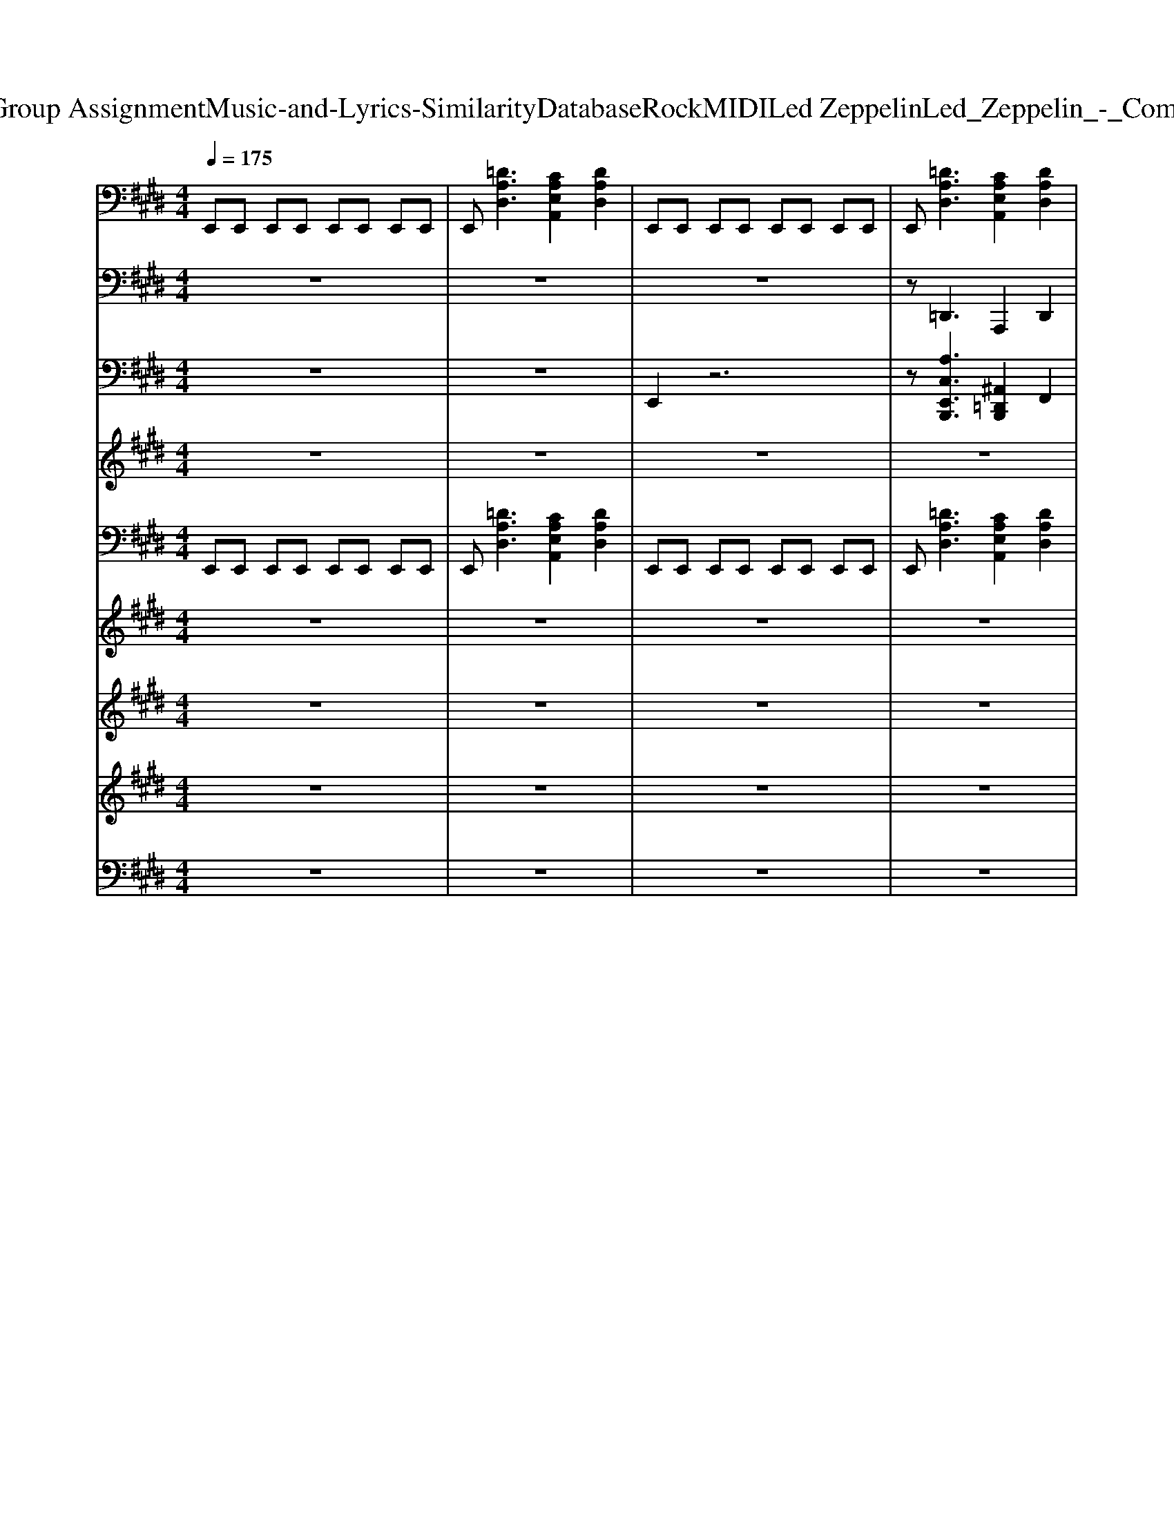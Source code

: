 X: 1
T: from D:\TCD\Text Analytics\Group Assignment\Music-and-Lyrics-Similarity\Database\Rock\MIDI\Led Zeppelin\Led_Zeppelin_-_Communication_Breakdown.mid
M: 4/4
L: 1/8
Q:1/4=175
K:E % 4 sharps
V:1
%%MIDI program 30
E,,E,, E,,E,, E,,E,, E,,E,,| \
E,,[=DA,D,]3 [CA,E,A,,]2 [DA,D,]2| \
E,,E,, E,,E,, E,,E,, E,,E,,| \
E,,[=DA,D,]3 [CA,E,A,,]2 [DA,D,]2|
E,,E,, E,,E,, E,,E,, E,,E,,| \
E,,[=DA,D,]3 [CA,E,A,,]2 [DA,D,]2| \
E,,E,, E,,E,, E,,E,, E,,E,,| \
E,,[=DA,D,]3 [CA,E,A,,]2 [DA,D,]2|
E,,E,, E,,E,, E,,E,, E,,E,,| \
E,,[=DA,D,]3 [CA,E,A,,]2 [DA,D,]2| \
E,,E,, E,,E,, E,,E,, E,,E,,| \
E,,[=DA,D,]3 [CA,E,A,,]2 [DA,D,]2|
E,,E,, E,,E,, E,,E,, E,,E,,| \
E,,[=DA,D,]3 [CA,E,A,,]2 [DA,D,]2| \
E,,E,, E,,E,, E,,E,, E,,E,,| \
E,,[=DA,D,]3 [CA,E,A,,]2 [DA,D,]2|
E,,E,, E,,E,, E,,E,, E,,E,,| \
E,,[=DA,D,]3 [CA,E,A,,]2 [DA,D,]2| \
E,,E,, E,,E,, E,,E,, E,,E,,| \
E,,[=DA,D,]3 [CA,E,A,,]2 [DA,D,]2|
E,,E,, E,,E,, E,,E,, E,,E,,| \
E,,[=DA,D,]3 [CA,E,A,,]2 [DA,D,]2| \
E,,E,, E,,E,, E,,E,, E,,E,,| \
E,,[=DA,D,]3 [CA,E,A,,]2 [DA,D,]A,,|
[E,A,,][E,A,,] [E,A,,][E,-=C,] [E,^C,][E,A,,] [F,A,,][C-=G,-E,-A,,-]| \
[C=G,E,A,,][E,A,,] [F,A,,][E,A,,] [E,A,,][E,A,,] [F,A,,][C-G,-E,-A,,-]| \
[C=G,E,A,,][E,A,,] [F,A,,][E,A,,] [E,A,,][E,A,,] [F,A,,][C-G,-E,-A,,-]| \
[C=G,E,A,,][E,A,,] [F,A,,][E,A,,] [E,A,,][E,A,,] [F,A,,][E,A,,]|
[F,B,,][F,B,,] [G,B,,][F,B,,] [F,B,,][F,B,,] [G,B,,][D-A,-F,-B,,-]| \
[DA,F,B,,][F,B,,] [G,B,,][F,B,,] [F,B,,][F,B,,] [G,B,,][D-A,-F,-B,,-]| \
[DA,F,B,,][F,B,,] [G,B,,][F,B,,] [F,B,,][F,B,,] [G,B,,][D-A,-F,-B,,-]| \
[DA,F,B,,][F,B,,] [G,B,,][F,B,,] [F,B,,][F,B,,] [G,B,,][F,B,,]|
E,,E,, E,,E,, E,,E,, E,,E,,| \
E,,[=DA,D,]3 [CA,E,A,,]2 [DA,D,]2| \
E,,E,, E,,E,, E,,E,, E,,E,,| \
E,,[=DA,D,]3 [CA,E,A,,]2 [DA,D,]2|
E,,E,, E,,E,, E,,E,, E,,E,,| \
E,,[=DA,D,]3 [CA,E,A,,]2 [DA,D,]2| \
E,,E,, E,,E,, E,,E,, E,,E,,| \
E,,[=DA,D,]3 [CA,E,A,,]2 [DA,D,]2|
E,,E,, E,,E,, E,,E,, E,,E,,| \
E,,[=DA,D,]3 [CA,E,A,,]2 [DA,D,]2| \
E,,E,, E,,E,, E,,E,, E,,E,,| \
E,,[=DA,D,]3 [CA,E,A,,]2 [DA,D,]2|
E,,E,, E,,E,, E,,E,, E,,E,,| \
E,,[=DA,D,]3 [CA,E,A,,]2 [DA,D,]2| \
E,,E,, E,,E,, E,,E,, E,,E,,| \
E,,[=DA,D,]3 [CA,E,A,,]2 [DA,D,]2|
E,,E,, E,,E,, E,,E,, E,,E,,| \
E,,[=DA,D,]3 [CA,E,A,,]2 [DA,D,]2| \
E,,E,, E,,E,, E,,E,, E,,E,,| \
E,,[=DA,D,]3 [CA,E,A,,]2 [DA,D,]2|
[E,A,,][E,A,,] [E,A,,][E,-=C,] [E,^C,][E,A,,] [F,A,,][C-=G,-E,-A,,-]| \
[C=G,E,A,,][E,A,,] [F,A,,][E,A,,] [E,A,,][E,A,,] [F,A,,][C-G,-E,-A,,-]| \
[C=G,E,A,,][E,A,,] [F,A,,][E,A,,] [E,A,,][E,A,,] [F,A,,][C-G,-E,-A,,-]| \
[C=G,E,A,,][E,A,,] [F,A,,][E,A,,] [E,A,,][E,A,,] [F,A,,][E,A,,]|
[F,B,,][F,B,,] [G,B,,][F,B,,] [F,B,,][F,B,,] [G,B,,][D-A,-F,-B,,-]| \
[DA,F,B,,][F,B,,] [G,B,,][F,B,,] [F,B,,][F,B,,] [G,B,,][D-A,-F,-B,,-]| \
[DA,F,B,,][F,B,,] [G,B,,][F,B,,] [F,B,,][F,B,,] [G,B,,][D-A,-F,-B,,-]| \
[DA,F,B,,][F,B,,] [G,B,,][F,B,,] [F,B,,][F,B,,] [G,B,,][F,B,,]|
[EB,E,]4 z4| \
z8| \
[GEB,E,][GEB,E,] [GEB,E,][GEB,E,] [GEB,E,][GEB,E,] [GEB,E,][GEB,E,]| \
[GEB,E,][=DA,D,]3 [A,E,A,,]2 [DA,D,]2|
[GEB,E,][GEB,E,] [GEB,E,][GEB,E,] [GEB,E,][GEB,E,] [GEB,E,][GEB,E,]| \
[GEB,E,][=DA,D,]3 [A,E,A,,]2 [DA,D,]2| \
[GEB,E,][GEB,E,] [GEB,E,][GEB,E,] [GEB,E,][GEB,E,] [GEB,E,][GEB,E,]| \
[GEB,E,][=DA,D,]3 [A,E,A,,]2 [DA,D,]2|
[GEB,E,][GEB,E,] [GEB,E,][GEB,E,] [GEB,E,][GEB,E,] [GEB,E,][GEB,E,]| \
[GEB,E,][=DA,D,]3 [A,E,A,,]2 [DA,D,]2| \
[GEB,E,][GEB,E,] [GEB,E,][GEB,E,] [GEB,E,][GEB,E,] [GEB,E,][GEB,E,]| \
[GEB,E,][=DA,D,]3 [A,E,A,,]2 [DA,D,]2|
[GEB,E,][GEB,E,] [GEB,E,][GEB,E,] [GEB,E,][GEB,E,] [GEB,E,][GEB,E,]| \
[GEB,E,][=DA,D,]3 [A,E,A,,]2 [DA,D,]2| \
[GEB,E,][GEB,E,] [GEB,E,][GEB,E,] [GEB,E,][GEB,E,] [GEB,E,][GEB,E,]| \
[GEB,E,][=DA,D,]3 [A,E,A,,]2 [DA,D,]2|
[E,A,,][E,A,,] [E,A,,][E,-=C,] [E,^C,][E,A,,] [F,A,,][C-=G,-E,-A,,-]| \
[C=G,E,A,,][E,A,,] [F,A,,][E,A,,] [E,A,,][E,A,,] [F,A,,][C-G,-E,-A,,-]| \
[C=G,E,A,,][E,A,,] [F,A,,][E,A,,] [E,A,,][E,A,,] [F,A,,][C-G,-E,-A,,-]| \
[C=G,E,A,,][E,A,,] [F,A,,][E,A,,] [E,A,,][E,A,,] [F,A,,][E,A,,]|
[F,B,,][F,B,,] [G,B,,][F,B,,] [F,B,,][F,B,,] [G,B,,][D-A,-F,-B,,-]| \
[DA,F,B,,][F,B,,] [G,B,,][F,B,,] [F,B,,][F,B,,] [G,B,,][D-A,-F,-B,,-]| \
[DA,F,B,,][F,B,,] [G,B,,][F,B,,] [F,B,,][F,B,,] [G,B,,][D-A,-F,-B,,-]| \
[DA,F,B,,][F,B,,] [G,B,,][F,B,,] [F,B,,][F,B,,] [G,B,,][F,B,,]|
E,,E,, E,,E,, E,,E,, E,,E,,| \
E,,[=DA,D,]3 [CA,E,A,,]2 [DA,D,]2| \
E,,E,, E,,E,, E,,E,, E,,E,,| \
E,,[=DA,D,]3 [CA,E,A,,]2 [DA,D,]2|
E,,E,, E,,E,, E,,E,, E,,E,,| \
E,,[=DA,D,]3 [CA,E,A,,]2 [DA,D,]2| \
E,,E,, E,,E,, E,,E,, E,,E,,| \
E,,[=DA,D,]3 [CA,E,A,,]2 [DA,D,]2|
E,,E,, E,,E,, E,,E,, E,,E,,| \
E,,[=DA,D,]3 [CA,E,A,,]2 [DA,D,]2| \
E,,E,, E,,E,, E,,E,, E,,E,,| \
E,,[=DA,D,]3 [CA,E,A,,]2 [DA,D,]2|
E,,E,, E,,E,, E,,E,, E,,E,,| \
E,,[=DA,D,]3 [CA,E,A,,]2 [DA,D,]2| \
E,,E,, E,,E,, E,,E,, E,,E,,| \
E,,[=DA,D,]3 [CA,E,A,,]2 [DA,D,]2|
E,,E,, E,,E,, E,,E,, E,,E,,| \
E,,[=DA,D,]3 [CA,E,A,,]2 [DA,D,]2| \
E,,E,, E,,E,, E,,E,, E,,E,,| \
E,,[=DA,D,]3 [CA,E,A,,]2 [DA,D,]2|
E,,E,, E,,E,, E,,E,, E,,E,,| \
E,,[=DA,D,]3 [CA,E,A,,]2 [DA,D,]2| \
E,,E,, E,,E,, E,,E,, E,,E,,| \
E,,[=DA,D,]3 [CA,E,A,,]2 [DA,D,]2|
E,,E,, E,,E,, E,,E,, E,,E,,| \
E,,[=DA,D,]3 [CA,E,A,,]2 [DA,D,]2| \
E,,E,, E,,E,, E,,E,, E,,E,,| \
E,,[=DA,D,]3 [CA,E,A,,]2 [DA,D,]2|
E,,E,, E,,E,, E,,E,, E,,E,,| \
E,,[=DA,D,]3 [CA,E,A,,]2 [DA,D,]2| \
E,,E,, E,,E,, E,,E,, E,,E,,| \
E,,[=DA,D,]3 [CA,E,A,,]2 [DA,D,]2|
V:2
%%MIDI program 33
z8| \
z8| \
z8| \
z=D,,3 A,,,2 D,,2|
E,,E,, E,,E,, E,,E,, E,,E,,| \
E,,2<=D,,2 A,,,2 D,,2| \
E,,E,, E,,E,, E,,E,, E,,E,,| \
E,,2<=D,,2 A,,,2 D,,2|
E,,E,, E,,E,, E,,E,, E,,E,,| \
E,,2<=D,,2 A,,,2 D,,2| \
E,,E,, E,,E,, E,,E,, E,,E,,| \
E,,2<=D,,2 A,,,2 D,,2|
E,,E,, E,,E,, E,,E,, E,,E,,| \
E,,2<=D,,2 A,,,2 D,,2| \
E,,E,, E,,E,, E,,E,, E,,E,,| \
E,,2<=D,,2 A,,,2 D,,2|
E,,E,, E,,E,, E,,E,, E,,E,,| \
E,,2<=D,,2 A,,,2 D,,2| \
E,,E,, E,,E,, E,,E,, E,,E,,| \
E,,2<=D,,2 A,,,2 D,,2|
E,,E,, E,,E,, E,,E,, E,,E,,| \
E,,2<=D,,2 A,,,2 D,,2| \
E,,E,, E,,E,, E,,E,, E,,E,,| \
E,,2<=D,,2 A,,,2 D,,2|
A,,,A,,, A,,,=C,, ^C,,E,, F,,A,,-| \
A,,A,, A,,A,, F,,E,, C,,A,,,-| \
A,,,A,,, A,,,=C,, ^C,,E,, F,,A,,-| \
A,,F,,2E,,2C,, B,,,A,,,|
B,,,B,,, B,,,B,,, B,,A,, F,,B,,,-| \
B,,,E,,2=F,,2^F,, A,,B,,-| \
B,,A,,2F,,2D,, E,,B,,,-| \
B,,,B,,, B,,,2 B,,,2 B,,,2|
E,,E,, E,,E,, E,,E,, E,,E,,| \
E,,2<=D,,2 A,,,2 D,,2| \
E,,E,, E,,E,, E,,E,, E,,E,,| \
E,,2<=D,,2 A,,,2 D,,2|
E,,E,, E,,E,, E,,E,, E,,E,,| \
E,,2<=D,,2 A,,,2 D,,2| \
E,,E,, E,,E,, E,,E,, E,,E,,| \
E,,2<=D,,2 A,,,2 D,,2|
E,,E,, E,,E,, E,,E,, E,,E,,| \
E,,2<=D,,2 A,,,2 D,,2| \
E,,E,, E,,E,, E,,E,, E,,E,,| \
E,,2<=D,,2 A,,,2 D,,2|
E,,E,, E,,E,, E,,E,, E,,E,,| \
E,,2<=D,,2 A,,,2 D,,2| \
E,,E,, E,,E,, E,,E,, E,,E,,| \
E,,2<=D,,2 A,,,2 D,,2|
E,,E,, E,,E,, E,,E,, E,,E,,| \
E,,2<=D,,2 A,,,2 D,,2| \
E,,E,, E,,E,, E,,E,, E,,E,,| \
E,,2<=D,,2 A,,,2 D,,2|
A,,,A,,, A,,,=C,, ^C,,E,, F,,A,,-| \
A,,A,, A,,A,, F,,E,, C,,A,,,-| \
A,,,A,,, A,,,=C,, ^C,,E,, F,,A,,-| \
A,,=G,,2F,,2E,,2C,,|
B,,,2<B,,2 B,,A,, F,,B,,,-| \
B,,,B,,,2D,,2F,, A,,B,,-| \
B,,A,,2F,,2E,, =D,,B,,,-| \
B,,,B,,, B,,,B,,, B,,,2 B,,,2|
E,,4 z4| \
z8| \
E,,E,, E,,E,, E,,E,, E,,E,,| \
E,,2<=D,,2 A,,,2 A,,,2|
E,,E,, E,,E,, E,,E,, E,,E,,| \
E,,2<=D,,2 A,,,2 D,,2| \
E,,E,, E,,E,, E,,E,, E,,E,,| \
E,,2<=D,,2 A,,,2 D,,2|
E,,E,, E,,E,, E,,E,, E,,E,,| \
E,,2<=D,,2 A,,,2 D,,2| \
E,,E,, E,,E,, E,,E,, E,,E,,| \
E,,2<=D,,2 A,,,2 D,,2|
E,,E,, E,,E,, E,,E,, E,,E,,| \
E,,2<=D,,2 A,,,2 D,,2| \
E,,E,, E,,E,, E,,E,, E,,E,,| \
E,,2<=D,,2 A,,,2 A,,2|
A,,,A,,, A,,,=C,, ^C,,E,,2A,,-| \
A,,=G,,2F,,2E,,2=D,,-| \
=D,,C,,2B,,,2A,,,2F,,,-| \
F,,,=G,,,2^G,,,2A,,, A,,,A,,,|
B,,,B,,, B,,,B,,, B,,A,,2F,-| \
F,F,2E,2D, B,,A,,-| \
A,,F,,2E,,2=D,,2^D,,-| \
D,,B,,,4-B,,, B,,,2|
E,,E,, E,,E,, E,,E,, E,,E,,| \
E,,2<=D,,2 A,,,2 D,,2| \
E,,E,, E,,E,, E,,E,, E,,E,,| \
E,,2<=D,,2 A,,,2 D,,2|
E,,E,, E,,E,, E,,E,, E,,E,,| \
E,,2<=D,,2 A,,,2 D,,2| \
E,,E,, E,,E,, E,,E,, E,,E,,| \
E,,2<=D,,2 A,,,2 D,,2|
E,,E,, E,,E,, E,,E,, E,,E,,| \
E,,2<=D,,2 A,,,2 D,,2| \
E,,E,, E,,E,, E,,E,, E,,E,,| \
E,,2<=D,,2 A,,,2 D,,2|
E,,E,, E,,E,, E,,E,, E,,E,,| \
E,,2<=D,,2 A,,,2 D,,2| \
E,,E,, E,,E,, E,,E,, E,,E,,| \
E,,2<=D,,2 A,,,2 D,,2|
E,,E,, E,,E,, E,,E,, E,,E,,| \
E,,2<=D,,2 A,,,2 D,,2| \
E,,E,, E,,E,, E,,E,, E,,E,,| \
E,,2<=D,,2 A,,,2 D,,2|
E,,E,, E,,E,, E,,E,, E,,E,,| \
E,,2<=D,,2 A,,,2 D,,2| \
E,,E,, E,,E,, E,,E,, E,,E,,| \
E,,2<=D,,2 A,,,2 D,,2|
E,,E,, E,,E,, E,,E,, E,,E,,| \
E,,2<=D,,2 A,,,2 D,,2| \
E,,E,, E,,E,, E,,E,, E,,E,,| \
E,,2<=D,,2 A,,,2 D,,2|
E,,E,, E,,E,, E,,E,, E,,E,,| \
E,,2<=D,,2 A,,,2 D,,2| \
E,,E,, E,,E,, E,,E,, E,,E,,| \
E,,2<=D,,2 A,,,2 D,,2|
V:3
%%MIDI channel 10
z8| \
z8| \
E,,2 z6| \
z[A,C,E,,B,,,]3 [^A,,=D,,B,,,]2 F,,2|
=D,,2 z6| \
z[A,C,E,,B,,,]3 [^A,,=D,,B,,,]2 F,,2| \
=D,,2 z6| \
z[A,C,E,,B,,,]3 [^A,,=D,,B,,,]2 [F,,D,,]2|
[C,B,,,]2 [F,,E,,]B,,, [F,,B,,,]B,,, [F,,E,,]B,,,| \
[F,,E,,][C,B,,,] zB,,, [C,B,,,]z [F,,E,,B,,,]z| \
[F,,B,,,]2 [F,,E,,]B,,, [F,,B,,,]B,,, [F,,E,,]B,,,| \
[F,,E,,][C,B,,,] zB,,, [C,B,,,]z [F,,E,,B,,,]z|
[F,,B,,,]2 [F,,E,,]B,,, [F,,B,,,]B,,, [F,,E,,]B,,,| \
[F,,E,,][C,B,,,] zB,,, [C,B,,,]z [F,,E,,B,,,]z| \
[F,,B,,,]2 [F,,E,,]B,,, [F,,B,,,]B,,, [F,,E,,]B,,,| \
[F,,E,,][C,B,,,] zB,,, [C,B,,,]z [F,,E,,B,,,]z|
[F,,B,,,]2 [F,,E,,]B,,, [F,,B,,,]B,,, [F,,E,,]B,,,| \
[F,,E,,][C,B,,,] zB,,, [C,B,,,]z [F,,E,,B,,,]z| \
[F,,B,,,]2 [F,,E,,]B,,, [F,,B,,,]B,,, [F,,E,,]B,,,| \
[F,,E,,][C,B,,,] zB,,, [C,B,,,]z [F,,E,,B,,,]z|
[F,,B,,,]2 [F,,E,,]B,,, [F,,B,,,]B,,, [F,,E,,]B,,,| \
[F,,E,,][C,B,,,] zB,,, [C,B,,,]z [F,,E,,B,,,]z| \
[F,,B,,,]2 [F,,E,,]B,,, [F,,B,,,]B,,, [F,,E,,]B,,,| \
[F,,E,,][C,B,,,] zB,,, [C,B,,,]z [F,,E,,B,,,]z|
[F,,B,,,]B,,, [F,,E,,]B,,, [F,,B,,,]B,,, [F,,E,,][A,C,B,,,]| \
B,,,B,,, [F,,E,,]B,,, [F,,B,,,]B,,, [F,,E,,][A,C,B,,,]| \
B,,,B,,, [F,,E,,]B,,, [F,,B,,,]B,,, [F,,E,,][A,C,B,,,]| \
zB,,, [F,,E,,]B,,, [F,,B,,,]=D,,/2E,,/2 E,,B,,,|
[A,C,B,,,]B,,, [F,,E,,]B,,, [F,,B,,,]B,,, [F,,E,,][A,C,B,,,]| \
B,,,B,,, [F,,E,,]B,,, [F,,B,,,]B,,, [F,,E,,][A,C,B,,,]| \
B,,,B,,, [F,,E,,]B,,, [F,,B,,,]B,,, [F,,E,,][A,C,B,,,]| \
zB,,, [F,,E,,]B,,, [A,,F,,]B,,/2B,,/2 B,,B,,,|
[F,,E,,B,,,]z6z| \
z[A,C,=D,,B,,,] z2 [^A,,E,,B,,,]z F,,z| \
E,,z6z| \
z[A,C,E,,B,,,] z2 [B,E,,B,,,]z E,,z|
[A,C,B,,,]B,,, [F,,E,,]B,,, [F,,B,,,]B,,, [F,,E,,]B,,,| \
[F,,E,,][A,B,,,] zB,,, [C,B,,,]z [F,,=D,,B,,,]z| \
[F,,B,,,]B,,, [F,,E,,]B,,, [F,,B,,,]B,,, [F,,E,,]B,,,| \
[F,,E,,][A,B,,,] zB,,, [C,B,,,]z [F,,=D,,B,,,]z|
[F,,B,,,]B,,, [F,,E,,]B,,, [F,,B,,,]B,,, [F,,E,,]B,,,| \
[F,,E,,][A,B,,,] zB,,, [A,B,,,]z [F,,=D,,B,,,]z| \
[F,,B,,,]B,,, [F,,E,,]B,,, [F,,B,,,]B,,, [F,,E,,]B,,,| \
[F,,E,,][C,B,,,] zB,,, [A,B,,,]z [F,,=D,,B,,,]z|
[F,,B,,,]B,,, [F,,E,,]B,,, [F,,B,,,]B,,, [F,,E,,]B,,,| \
[F,,E,,][C,B,,,] zB,,, [C,B,,,]z [F,,=D,,B,,,]z| \
[F,,B,,,]B,,, [F,,E,,]B,,, [F,,B,,,]B,,, [F,,E,,]B,,,| \
[F,,E,,][A,B,,,] zB,,, [C,B,,,]z [F,,=D,,B,,,]z|
[F,,B,,,]B,,, [F,,E,,]B,,, [F,,B,,,]B,,, [F,,E,,]B,,,| \
[F,,E,,][A,B,,,] zB,,, [C,B,,,]z [F,,=D,,B,,,]z| \
[F,,B,,,]B,,, [F,,E,,]B,,, [F,,B,,,]B,,, [F,,E,,]B,,,| \
[F,,E,,][A,B,,,] zB,,, [C,B,,,]z [F,,=D,,B,,,]z|
[C,B,,,][A,B,,,] [A,=D,,][A,B,,,] [C,B,,,][A,B,,,] [A,D,,][C,B,,,]| \
z[A,B,,,] [A,=D,,][A,B,,,] [C,B,,,][A,B,,,] [A,D,,][C,B,,,]| \
z[A,B,,,] [A,=D,,][A,B,,,] [C,B,,,][A,B,,,] [A,D,,][C,B,,,]| \
z[A,B,,,] [A,=D,,][A,B,,,] [C,B,,,][A,B,,,] [A,D,,][C,B,,,]|
z[A,B,,,] [A,=D,,][A,B,,,] [C,B,,,][A,B,,,] [A,D,,][C,B,,,]| \
z[A,B,,,] [A,=D,,][A,B,,,] [C,B,,,][A,B,,,] [A,D,,][C,B,,,]| \
z[A,B,,,] [A,=D,,][A,B,,,] [C,B,,,][A,B,,,] [A,D,,][C,B,,,]| \
A,[A,B,,,] [A,-E,,]/2A,/2[C,-=D,,]/2[C,D,,]/2 [B,-^D,-=D,,]/2[B,^D,]/2=D,,/2D,,/2 D,,B,,,|
[E,,=D,,B,,,]z6z| \
z6 E,,z| \
[A,C,B,,,]B,,, [F,,E,,]B,,, [F,,B,,,]B,,, [F,,E,,]B,,,| \
[F,,E,,][A,B,,,] zB,,, [C,B,,,]z [F,,=D,,B,,,]z|
[F,,B,,,]B,,, [F,,E,,]B,,, [F,,B,,,]B,,, [F,,E,,]B,,,| \
[F,,E,,][A,B,,,] zB,,, [C,B,,,]z [F,,=D,,B,,,]z| \
[A,C,B,,,]B,,, [F,,E,,]B,,, [F,,B,,,]B,,, [F,,E,,]B,,,| \
[F,,E,,][A,B,,,] zB,,, [C,B,,,]z [F,,=D,,B,,,]z|
[F,,B,,,]B,,, [F,,E,,]B,,, [F,,B,,,]B,,, [F,,E,,]B,,,| \
[F,,E,,][A,B,,,] zB,,, [C,B,,,]z [F,,=D,,B,,,]z| \
[A,C,B,,,]B,,, [F,,E,,]B,,, [F,,B,,,]B,,, [F,,E,,]B,,,| \
[F,,E,,][A,B,,,] zB,,, [C,B,,,]z [F,,=D,,B,,,]z|
[F,,B,,,]B,,, [F,,E,,]B,,, [F,,B,,,]B,,, [F,,E,,]B,,,| \
[F,,E,,][A,B,,,] zB,,, [C,B,,,]z [F,,=D,,B,,,]z| \
[F,,B,,,]B,,, [F,,E,,]B,,, [F,,B,,,]B,,, [F,,E,,]B,,,| \
[F,,E,,][A,B,,,] zB,,, [C,B,,,]z [F,,=D,,B,,,]z|
[A,B,,,]B,,, [F,,E,,]B,,, [F,,B,,,]B,,, [F,,E,,][C,B,,,]| \
zB,,, [F,,E,,]B,,, [F,,B,,,]B,,, [F,,E,,][A,B,,,]| \
zB,,, [F,,E,,]B,,, [F,,B,,,]B,,, [F,,E,,][A,B,,,]| \
zB,,, [F,,E,,]B,,, [F,,E,,B,,,]=D,,/2D,,/2 [F,,D,,]B,,,|
[A,B,,,]B,,, [A,E,,]B,,, [A,B,,,]B,,, [A,E,,][C,B,,,]| \
zB,,, [A,E,,]B,,, [A,B,,,]B,,, [A,E,,][C,B,,,]| \
zB,,, [A,E,,]B,,, [A,B,,,]B,,, [A,E,,][C,B,,,]| \
zB,,, [F,,E,,]=D,,/2D,,/2 D,,D,,/2D,,/2 D,,/2zE,,/2|
[E,,B,,,]/2z6z3/2| \
z[A,E,,B,,,]3 [^A,,=D,,B,,,]2 F,,2| \
[E,,B,,,]2 z6| \
z[A,E,,B,,,]3 [^A,,=D,,B,,,]2 [F,,D,,]2|
[A,C,B,,,]B,,, [F,,E,,]B,,, [F,,B,,,]B,,, [F,,E,,]B,,,| \
[F,,E,,][A,B,,,] zB,,, [C,B,,,]z [F,,=D,,B,,,]z| \
[F,,B,,,]B,,, [F,,E,,]B,,, [F,,B,,,]B,,, [F,,E,,]B,,,| \
[F,,E,,][A,B,,,] zB,,, [C,B,,,]z [F,,=D,,B,,,]z|
[A,C,B,,,]B,,, [F,,E,,]B,,, [F,,B,,,]B,,, [F,,E,,]B,,,| \
[F,,E,,][A,B,,,] zB,,, [C,B,,,]z [F,,=D,,B,,,]z| \
[F,,B,,,]B,,, [F,,E,,]B,,, [F,,B,,,]B,,, [F,,E,,]B,,,| \
[F,,E,,][A,B,,,] zB,,, [C,B,,,]z [F,,=D,,B,,,]z|
[A,C,B,,,]B,,, [F,,E,,]B,,, [F,,B,,,]B,,, [F,,E,,]B,,,| \
[F,,E,,][A,B,,,] zB,,, [C,B,,,]z [F,,=D,,B,,,]z| \
[F,,B,,,]B,,, [F,,E,,]B,,, [F,,B,,,]B,,, [F,,E,,]B,,,| \
[F,,E,,][A,B,,,] zB,,, [C,B,,,]z [F,,=D,,B,,,]z|
[A,C,B,,,]B,,, [F,,E,,]B,,, [F,,B,,,]B,,, [F,,E,,]B,,,| \
[F,,E,,][A,B,,,] zB,,, [C,B,,,]z [F,,=D,,B,,,]z| \
[F,,B,,,]B,,, [F,,E,,]B,,, [F,,B,,,]B,,, [F,,E,,]B,,,| \
[F,,E,,][A,B,,,] zB,,, [C,B,,,]z [F,,=D,,B,,,]z|
[A,C,B,,,]B,,, [F,,E,,]B,,, [F,,B,,,]B,,, [F,,E,,]B,,,| \
[F,,E,,][A,B,,,] zB,,, [C,B,,,]z [F,,=D,,B,,,]z| \
[F,,B,,,]B,,, [F,,E,,]B,,, [F,,B,,,]B,,, [F,,E,,]B,,,| \
[F,,E,,][A,B,,,] zB,,, [C,B,,,]z [F,,=D,,B,,,]z|
[A,C,B,,,]B,,, [F,,E,,]B,,, [F,,B,,,]B,,, [F,,E,,]B,,,| \
[F,,E,,][A,B,,,] zB,,, [C,B,,,]z [F,,=D,,B,,,]z| \
[F,,B,,,]B,,, [F,,E,,]B,,, [F,,B,,,]B,,, [F,,E,,]B,,,| \
[F,,E,,][A,B,,,] zB,,, [C,B,,,]z [F,,=D,,B,,,]z|
[A,C,B,,,]B,,, [F,,E,,]B,,, [F,,B,,,]B,,, [F,,E,,]B,,,| \
[F,,E,,][A,B,,,] zB,,, [C,B,,,]z [F,,=D,,B,,,]z| \
[F,,B,,,]B,,, [F,,E,,]B,,, [F,,B,,,]B,,, [F,,E,,]B,,,| \
[F,,E,,][A,B,,,] zB,,, [C,B,,,]z [F,,=D,,B,,,]
V:4
%%MIDI program 61
z8| \
z8| \
z8| \
z8|
z8| \
z8| \
z8| \
z8|
b8| \
a=g3 z2 e'2| \
 (3e'2=d'2b2 a=g3| \
z8|
b8| \
a=g3 z2 =d2| \
 (3e'2e'2=d'2 ba3| \
z8|
zb ^a2 a2 aa| \
^a=a2a2a aa| \
e/2e/2z/2g3/2e ee3| \
z6 ze|
e'3e' =d'b3-| \
ba3 za aa| \
aa a2<a2 a2| \
z8|
z3b bb2=d'-| \
=d'b2a2b3| \
z3b bb b=d'-| \
=d'b2z4z|
z3b bb bf'-| \
f'e'2=d'2b3| \
z4 aa a[a-a-]| \
[a-a-a-]8|
[aaaa]8| \
z8| \
z8| \
z8|
b8-| \
bb2z3 bb| \
 (3b2b2^a2 =af af| \
b2 z6|
z2 e'3=d'3| \
ba2z2a aa| \
ba ag2<b2b| \
e=d z6|
z3a ag b2-| \
b2 b2 b2 b2| \
ba4-a =g2| \
z8|
z2 =d'2 d'b ^a=a| \
a2 aa =g2 z2| \
a=g a2 a2 ab-| \
be2z4z|
z3a bb2=d'-| \
=d'b2a2b3| \
z3a bb b=d'-| \
=d'4 z4|
z3b bb bf'-| \
f'e'2=d'2b3| \
z4 bb bb-| \
b8-|
[b-b-]8| \
[bb]6 zb/2z/2| \
b/2z6z3/2| \
z8|
z8| \
z8| \
z8| \
z8|
z8| \
z8| \
z8| \
z8|
z8| \
z8| \
z8| \
z8|
z2 b2 bb2=d'-| \
=d'b2a2b3| \
z3b bb b=d'-| \
=d'4 z4|
z2 b2 bb bf'-| \
f'f'2=d'2b3| \
z3b bb bz| \
f'8|
f'8-| \
f'8-| \
f'8-| \
f'4 a2 z2|
z8| \
z8| \
z3e ee eb-| \
b2 z6|
z8| \
z8| \
z4 e2<b'2| \
e3z4z|
z8| \
z8| \
z3e ee eg| \
fe2z4z|
z8| \
z8| \
z3E EE EG| \
E2 zE EE EG-|
Gz6z| \
z8| \
z3E EE EG| \
FE2z4z|
z8| \
z8| \
z3E EE EG| \
FE2z4z|
z8| \
z8| \
z3E EE EG| \
FE2
V:5
%%MIDI program 29
E,,E,, E,,E,, E,,E,, E,,E,,| \
E,,[=DA,D,]3 [CA,E,A,,]2 [DA,D,]2| \
E,,E,, E,,E,, E,,E,, E,,E,,| \
E,,[=DA,D,]3 [CA,E,A,,]2 [DA,D,]2|
E,,E,, E,,E,, E,,E,, E,,E,,| \
E,,[=DA,D,]3 [CA,E,A,,]2 [DA,D,]2| \
E,,E,, E,,E,, E,,E,, E,,E,,| \
E,,[=DA,D,]3 [CA,E,A,,]2 [DA,D,]2|
E,,E,, E,,E,, E,,E,, E,,E,,| \
E,,[=DA,D,]3 [CA,E,A,,]2 [DA,D,]2| \
E,,E,, E,,E,, E,,E,, E,,E,,| \
E,,[=DA,D,]3 [CA,E,A,,]2 [DA,D,]2|
E,,E,, E,,E,, E,,E,, E,,E,,| \
E,,[=DA,D,]3 [CA,E,A,,]2 [DA,D,]2| \
E,,E,, E,,E,, E,,E,, E,,E,,| \
E,,[=DA,D,]3 [CA,E,A,,]2 [DA,D,]2|
E,,E,, E,,E,, E,,E,, E,,E,,| \
E,,[=DA,D,]3 [CA,E,A,,]2 [DA,D,]2| \
E,,E,, E,,E,, E,,E,, E,,E,,| \
E,,[=DA,D,]3 [CA,E,A,,]2 [DA,D,]2|
E,,E,, E,,E,, E,,E,, E,,E,,| \
E,,[=DA,D,]3 [CA,E,A,,]2 [DA,D,]2| \
E,,E,, E,,E,, E,,E,, E,,E,,| \
E,,[=DA,D,]3 [CA,E,A,,]2 [DA,D,]2|
[E,A,,][E,A,,] [E,A,,][E,-=C,] [E,^C,][E,A,,] [F,A,,][C-=G,-E,-A,,-]| \
[C=G,E,A,,][E,A,,] [F,A,,][E,A,,] [E,A,,][E,A,,] [F,A,,][C-G,-E,-A,,-]| \
[C=G,E,A,,][E,A,,] [F,A,,][E,A,,] [E,A,,][E,A,,] [F,A,,][C-G,-E,-A,,-]| \
[C=G,E,A,,][E,A,,] [F,A,,][E,A,,] [E,A,,][E,A,,] [F,A,,][E,A,,]|
[F,B,,][F,B,,] [G,B,,][F,B,,] [F,B,,][F,B,,] [G,B,,][D-A,-F,-B,,-]| \
[DA,F,B,,][F,B,,] [G,B,,][F,B,,] [F,B,,][F,B,,] [G,B,,][D-A,-F,-B,,-]| \
[DA,F,B,,][F,B,,] [G,B,,][F,B,,] [F,B,,][F,B,,] [G,B,,][D-A,-F,-B,,-]| \
[DA,F,B,,][F,B,,] [G,B,,][F,B,,] [F,B,,][F,B,,] [G,B,,][F,B,,]|
E,,E,, E,,E,, E,,E,, E,,E,,| \
E,,[=DA,D,]3 [CA,E,A,,]2 [DA,D,]2| \
E,,E,, E,,E,, E,,E,, E,,E,,| \
E,,[=DA,D,]3 [CA,E,A,,]2 [DA,D,]2|
E,,E,, E,,E,, E,,E,, E,,E,,| \
E,,[=DA,D,]3 [CA,E,A,,]2 [DA,D,]2| \
E,,E,, E,,E,, E,,E,, E,,E,,| \
E,,[=DA,D,]3 [CA,E,A,,]2 [DA,D,]2|
E,,E,, E,,E,, E,,E,, E,,E,,| \
E,,[=DA,D,]3 [CA,E,A,,]2 [DA,D,]2| \
E,,E,, E,,E,, E,,E,, E,,E,,| \
E,,[=DA,D,]3 [CA,E,A,,]2 [DA,D,]2|
E,,E,, E,,E,, E,,E,, E,,E,,| \
E,,[=DA,D,]3 [CA,E,A,,]2 [DA,D,]2| \
E,,E,, E,,E,, E,,E,, E,,E,,| \
E,,[=DA,D,]3 [CA,E,A,,]2 [DA,D,]2|
E,,E,, E,,E,, E,,E,, E,,E,,| \
E,,[=DA,D,]3 [CA,E,A,,]2 [DA,D,]2| \
E,,E,, E,,E,, E,,E,, E,,E,,| \
E,,[=DA,D,]3 [CA,E,A,,]2 [DA,D,]2|
[E,A,,][E,A,,] [E,A,,][E,-=C,] [E,^C,][E,A,,] [F,A,,][C-=G,-E,-A,,-]| \
[C=G,E,A,,][E,A,,] [F,A,,][E,A,,] [E,A,,][E,A,,] [F,A,,][C-G,-E,-A,,-]| \
[C=G,E,A,,][E,A,,] [F,A,,][E,A,,] [E,A,,][E,A,,] [F,A,,][C-G,-E,-A,,-]| \
[C=G,E,A,,][E,A,,] [F,A,,][E,A,,] [E,A,,][E,A,,] [F,A,,][E,A,,]|
[F,B,,][F,B,,] [G,B,,][F,B,,] [F,B,,][F,B,,] [G,B,,][D-A,-F,-B,,-]| \
[DA,F,B,,][F,B,,] [G,B,,][F,B,,] [F,B,,][F,B,,] [G,B,,][D-A,-F,-B,,-]| \
[DA,F,B,,][F,B,,] [G,B,,][F,B,,] [F,B,,][F,B,,] [G,B,,][D-A,-F,-B,,-]| \
[DA,F,B,,][F,B,,] [G,B,,][F,B,,] [F,B,,][F,B,,] [G,B,,][F,B,,]|
[EB,E,]4 z4| \
z8| \
[GEB,E,][GEB,E,] [GEB,E,][GEB,E,] [GEB,E,][GEB,E,] [GEB,E,][GEB,E,]| \
[GEB,E,][=DA,D,]3 [A,E,A,,]2 [DA,D,]2|
[GEB,E,][GEB,E,] [GEB,E,][GEB,E,] [GEB,E,][GEB,E,] [GEB,E,][GEB,E,]| \
[GEB,E,][=DA,D,]3 [A,E,A,,]2 [DA,D,]2| \
[GEB,E,][GEB,E,] [GEB,E,][GEB,E,] [GEB,E,][GEB,E,] [GEB,E,][GEB,E,]| \
[GEB,E,][=DA,D,]3 [A,E,A,,]2 [DA,D,]2|
[GEB,E,][GEB,E,] [GEB,E,][GEB,E,] [GEB,E,][GEB,E,] [GEB,E,][GEB,E,]| \
[GEB,E,][=DA,D,]3 [A,E,A,,]2 [DA,D,]2| \
[GEB,E,][GEB,E,] [GEB,E,][GEB,E,] [GEB,E,][GEB,E,] [GEB,E,][GEB,E,]| \
[GEB,E,][=DA,D,]3 [A,E,A,,]2 [DA,D,]2|
[GEB,E,][GEB,E,] [GEB,E,][GEB,E,] [GEB,E,][GEB,E,] [GEB,E,][GEB,E,]| \
[GEB,E,][=DA,D,]3 [A,E,A,,]2 [DA,D,]2| \
[GEB,E,][GEB,E,] [GEB,E,][GEB,E,] [GEB,E,][GEB,E,] [GEB,E,][GEB,E,]| \
[GEB,E,][=DA,D,]3 [A,E,A,,]2 [DA,D,]2|
[E,A,,][E,A,,] [E,A,,][E,-=C,] [E,^C,][E,A,,] [F,A,,][C-=G,-E,-A,,-]| \
[C=G,E,A,,][E,A,,] [F,A,,][E,A,,] [E,A,,][E,A,,] [F,A,,][C-G,-E,-A,,-]| \
[C=G,E,A,,][E,A,,] [F,A,,][E,A,,] [E,A,,][E,A,,] [F,A,,][C-G,-E,-A,,-]| \
[C=G,E,A,,][E,A,,] [F,A,,][E,A,,] [E,A,,][E,A,,] [F,A,,][E,A,,]|
[F,B,,][F,B,,] [G,B,,][F,B,,] [F,B,,][F,B,,] [G,B,,][D-A,-F,-B,,-]| \
[DA,F,B,,][F,B,,] [G,B,,][F,B,,] [F,B,,][F,B,,] [G,B,,][D-A,-F,-B,,-]| \
[DA,F,B,,][F,B,,] [G,B,,][F,B,,] [F,B,,][F,B,,] [G,B,,][D-A,-F,-B,,-]| \
[DA,F,B,,][F,B,,] [G,B,,][F,B,,] [F,B,,][F,B,,] [G,B,,][F,B,,]|
E,,E,, E,,E,, E,,E,, E,,E,,| \
E,,[=DA,D,]3 [CA,E,A,,]2 [DA,D,]2| \
E,,E,, E,,E,, E,,E,, E,,E,,| \
E,,[=DA,D,]3 [CA,E,A,,]2 [DA,D,]2|
E,,E,, E,,E,, E,,E,, E,,E,,| \
E,,[=DA,D,]3 [CA,E,A,,]2 [DA,D,]2| \
E,,E,, E,,E,, E,,E,, E,,E,,| \
E,,[=DA,D,]3 [CA,E,A,,]2 [DA,D,]2|
E,,E,, E,,E,, E,,E,, E,,E,,| \
E,,[=DA,D,]3 [CA,E,A,,]2 [DA,D,]2| \
E,,E,, E,,E,, E,,E,, E,,E,,| \
E,,[=DA,D,]3 [CA,E,A,,]2 [DA,D,]2|
E,,E,, E,,E,, E,,E,, E,,E,,| \
E,,[=DA,D,]3 [CA,E,A,,]2 [DA,D,]2| \
E,,E,, E,,E,, E,,E,, E,,E,,| \
E,,[=DA,D,]3 [CA,E,A,,]2 [DA,D,]2|
E,,E,, E,,E,, E,,E,, E,,E,,| \
E,,[=DA,D,]3 [CA,E,A,,]2 [DA,D,]2| \
E,,E,, E,,E,, E,,E,, E,,E,,| \
E,,[=DA,D,]3 [CA,E,A,,]2 [DA,D,]2|
E,,E,, E,,E,, E,,E,, E,,E,,| \
E,,[=DA,D,]3 [CA,E,A,,]2 [DA,D,]2| \
E,,E,, E,,E,, E,,E,, E,,E,,| \
E,,[=DA,D,]3 [CA,E,A,,]2 [DA,D,]2|
E,,E,, E,,E,, E,,E,, E,,E,,| \
E,,[=DA,D,]3 [CA,E,A,,]2 [DA,D,]2| \
E,,E,, E,,E,, E,,E,, E,,E,,| \
E,,[=DA,D,]3 [CA,E,A,,]2 [DA,D,]2|
E,,E,, E,,E,, E,,E,, E,,E,,| \
E,,[=DA,D,]3 [CA,E,A,,]2 [DA,D,]2| \
E,,E,, E,,E,, E,,E,, E,,E,,| \
E,,[=DA,D,]3 [CA,E,A,,]2 [DA,D,]2|
V:6
%%MIDI program 29
z8| \
z8| \
z8| \
z8|
z8| \
z8| \
z8| \
z8|
z8| \
z8| \
z8| \
z8|
z8| \
z8| \
z8| \
z8|
z8| \
z8| \
z8| \
z8|
z8| \
z8| \
z8| \
z8|
z6 z[A-E-C-=G,-E,-]| \
[AEC=G,E,]2 z4 z[A-E-C-G,-E,-]| \
[AEC=G,E,]2 z4 z[A-E-C-G,-E,-]| \
[AEC=G,E,]2 z6|
z6 z[B-F-D-A,-F,-]| \
[BFDA,F,]2 z4 z[B-F-D-A,-F,-]| \
[BFDA,F,]2 z4 z[B-F-D-A,-F,-]| \
[BFDA,F,]2 z6|
z8| \
z8| \
z8| \
z8|
[E,B,,]/2z/2[E,B,,] z[E,B,,] [E,B,,][E,B,,] [E,B,,][E,B,,]| \
[E,B,,][=D,-A,,]3 [D,-D,]2 [D,D,]2| \
[E,B,,]/2z/2[E,B,,] z[E,B,,] z[E,B,,] z[E,B,,]| \
z[=D,A,,]3 [=G,D,]2 [F,D,]2|
[E,B,,]/2z/2[E,B,,] z[E,B,,] [E,B,,][E,B,,] [E,B,,][E,B,,]| \
[E,B,,][=D,-A,,]3 [D,-D,]2 [D,D,]2| \
[E,B,,]/2z/2[E,B,,] z[E,B,,] z[E,B,,] z[E,B,,]| \
z[=D,A,,]3 [=G,D,]2 [F,D,]2|
[E,B,,]/2z/2[E,B,,] z[E,B,,] [E,B,,][E,B,,] [E,B,,][E,B,,]| \
[E,B,,][=D,-A,,]3 [D,-D,]2 [D,D,]2| \
[E,B,,]/2z/2[E,B,,] z[E,B,,] z[E,B,,] z[E,B,,]| \
z[=D,A,,]3 [=G,D,]2 [F,D,]2|
[E,B,,]/2z/2[E,B,,] z[E,B,,] [E,B,,][E,B,,] [E,B,,][E,B,,]| \
[E,B,,][=D,-A,,]3 [D,-D,]2 [D,D,]2| \
[E,B,,]/2z/2[E,B,,] z[E,B,,] z[E,B,,] z[E,B,,]| \
z[=D,A,,]3 [=G,D,]2 [F,D,]2|
z6 z[A-E-C-=G,-E,-]| \
[AEC=G,E,]2 z4 z[A-E-C-G,-E,-]| \
[AEC=G,E,]2 z4 z[A-E-C-G,-E,-]| \
[AEC=G,E,]2 z6|
z6 z[B-F-D-A,-F,-]| \
[BFDA,F,]2 z4 z[B-F-D-A,-F,-]| \
[BFDA,F,]2 z4 z[B-F-D-A,-F,-]|[BFDA,F,]2 
V:7
%%MIDI program 30
z8| \
z8| \
z8| \
z8|
z8| \
z8| \
z8| \
z8|
z8| \
z8| \
z8| \
z8|
z8| \
z8| \
z8| \
z8|
z8| \
z8| \
z8| \
z8|
z8| \
z8| \
z8| \
z8|
z8| \
z8| \
z8| \
z8|
z8| \
z8| \
z8| \
z8|
z8| \
z8| \
z8| \
z8|
z8| \
z8| \
z8| \
z8|
z8| \
z8| \
z8| \
z8|
z8| \
z8| \
z8| \
z8|
z8| \
z8| \
z8| \
z8|
z8| \
z8| \
z8| \
z8|
z8| \
z8| \
z8| \
z8|
z8| \
z8| \
 (3ABe  (3=dBA  (3ABe  (3^dBA| \
 (3ABe  (3=dBA  (3ABe  (3^dBA|
 (3ABe  (3=dBA  (3ABe  (3^dBA| \
[e-B-][eBB]2z [=dB-]2 [B-A]/2[BG]/2E| \
A=G/2^G/2 E=D E=G BB| \
e=d ed ee2a-|
aa =ge =de B2-| \
BB e/2B/2A =GE AG| \
C/2z/2G cB cB cG-| \
G/2F/2E/2C/2 FE CE EF|
G-[BG]  (3G/2F/2E/2C FE EA| \
B-[=d-B]2[dB-] [dB]2 B/2A/2=G/2E/2| \
A=G E=D EE,2E,,| \
z[BF=D] [cGE][cGE] [cGE][BFD] [cGE][BFD]|
GG GA AA ^AA| \
BB =cc ^cc =dd| \
dd e (3a/2=g/2e/2 ee ee| \
b2 a2 a=g e=d|
e=d'4-d' b^a| \
ag fe fe ce| \
g-[bg] g/2f/2e/2c/2 ee fe| \
zg/2-[bg-]/2 g2 g/2f/2e/2c/2 fe|
=d3
V:8
%%MIDI program 80
z8| \
z8| \
z8| \
z8|
z8| \
z8| \
z8| \
z8|
z8| \
z8| \
z8| \
z8|
z8| \
z8| \
z8| \
z8|
z8| \
z8| \
z8| \
z8|
z8| \
z8| \
z8| \
z8|
z8| \
z8| \
z8| \
z8|
z8| \
z8| \
z4 aa a[a-a-]| \
[a-a-a-]8|
[aaaa]8| \
z8| \
z8| \
z8|
z8| \
z8| \
z8| \
z8|
z8| \
z8| \
z8| \
z8|
z8| \
z8| \
z8| \
z8|
z8| \
z8| \
z8| \
z8|
z8| \
z8| \
z8| \
z8|
z8| \
z8| \
z4 bb bb-| \
b8-|
[b-b-]8| \
[bb]6 zb/2z/2| \
z8| \
z8|
z8| \
z8| \
z8| \
z8|
z8| \
z8| \
z8| \
z8|
z8| \
z8| \
z8| \
z8|
z2 b2 bb2=d'-| \
=d'b2a2b3| \
z3b bb b=d'-| \
=d'4 z4|
z2 b2 bb bf'-| \
f'f'2=d'2b3| \
z3b bb bz| \
f'8|
f'8-| \
f'8-| \
f'8-| \
f'4 a2 
V:9
%%MIDI program 21
z8| \
z8| \
z8| \
z8|
z8| \
z8| \
z8| \
z8|
z8| \
z8| \
z8| \
z8|
z8| \
z8| \
z8| \
z8|
z8| \
z8| \
z8| \
z8|
z8| \
z8| \
z8| \
z8|
z8| \
z8| \
z8| \
z8|
z8| \
z8| \
z8| \
z8|
z8| \
z8| \
z8| \
z8|
z8| \
z8| \
z8| \
z8|
z8| \
z8| \
z8| \
z8|
z8| \
z8| \
z8| \
z8|
z8| \
z8| \
z8| \
z8|
z8| \
z8| \
z8| \
z8|
z8| \
z8| \
z8| \
z8|
z8| \
z8| \
z8| \
z8|
z8| \
z8| \
z8| \
z8|
z8| \
z8| \
z8| \
z8|
z8| \
z8| \
z8| \
z8|
z8| \
z8| \
z8| \
z8|
z8| \
z8| \
z8| \
z8|
z8| \
z8| \
z8| \
z8|
z3[EB,G,] [EB,G,][EB,G,]2[F-C-A,-]| \
[FCA,][EA,G,-]3/2G,/2[=DA,F,]2[E-B,-G,-]2[EB,G,-]/2G,/2-| \
G,z6z| \
z8|
z3[EB,G,] [EB,G,][EB,G,]2[F-C-A,-]| \
[FCA,][EA,G,-]3/2G,/2[=DA,F,]2[E-B,-G,-]2[EB,G,-]/2G,/2-| \
G,z6z| \
z8|
z3[EB,G,] [EB,G,][EB,G,]2[F-C-A,-]| \
[FCA,][EA,G,-]3/2G,/2[=DA,F,]2[E-B,-G,-]2[EB,G,-]/2G,/2-| \
G,z6z| \
z8|
z3[EB,G,] [EB,G,][EB,G,]2[F-C-A,-]| \
[FCA,][EA,G,-]3/2G,/2[=DA,F,]2[E-B,-G,-]2[EB,G,-]/2G,/2-| \
G,z6z| \
z8|
z3[EB,G,] [EB,G,][EB,G,]2[F-C-A,-]| \
[FCA,][EA,G,-]3/2G,/2[=DA,F,]2[E-B,-G,-]2[EB,G,-]/2G,/2-| \
G,z6z| \
z8|
z3[EB,G,] [EB,G,][EB,G,]2[F-C-A,-]| \
[FCA,][EA,G,-]3/2G,/2[=DA,F,]2[E-B,-G,-]2[EB,G,-]/2G,/2-| \
G,z6z| \
z8|
z3[EB,G,] [EB,G,][EB,G,]2[F-C-A,-]| \
[FCA,][EA,G,-]3/2G,/2[=DA,F,]2[E-B,-G,-]2[EB,G,-]/2
